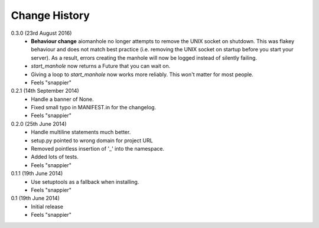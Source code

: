 Change History
==============

0.3.0 (23rd August 2016)
 - **Behaviour change** aiomanhole no longer attempts to remove the UNIX socket
   on shutdown. This was flakey behaviour and does not match best practice
   (i.e. removing the UNIX socket on startup before you start your server). As
   a result, errors creating the manhole will now be logged instead of silently
   failing.
 - `start_manhole` now returns a Future that you can wait on.
 - Giving a loop to `start_manhole` now works more reliably. This won't matter
   for most people.
 - Feels "snappier"

0.2.1 (14th September 2014)
 - Handle a banner of None.
 - Fixed small typo in MANIFEST.in for the changelog.
 - Feels "snappier"

0.2.0 (25th June 2014)
 - Handle multiline statements much better.
 - setup.py pointed to wrong domain for project URL
 - Removed pointless insertion of '_' into the namespace.
 - Added lots of tests.
 - Feels "snappier"

0.1.1 (19th June 2014)
 - Use setuptools as a fallback when installing.
 - Feels "snappier"

0.1 (19th June 2014)
 - Initial release
 - Feels "snappier"
